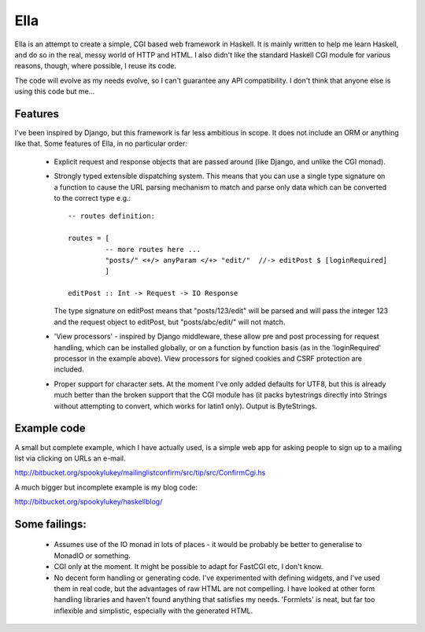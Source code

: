 Ella
====

Ella is an attempt to create a simple, CGI based web framework in Haskell.  It
is mainly written to help me learn Haskell, and do so in the real, messy world
of HTTP and HTML.  I also didn't like the standard Haskell CGI module for
various reasons, though, where possible, I reuse its code.

The code will evolve as my needs evolve, so I can't guarantee any API
compatibility.  I don't think that anyone else is using this code but me...

Features
--------

I've been inspired by Django, but this framework is far less ambitious in scope.
It does not include an ORM or anything like that.  Some features of Ella, in no
particular order:

 * Explicit request and response objects that are passed around (like Django,
   and unlike the CGI monad).

 * Strongly typed extensible dispatching system.  This means that you can use a
   single type signature on a function to cause the URL parsing mechanism to
   match and parse only data which can be converted to the correct type e.g.::

     -- routes definition:

     routes = [
              -- more routes here ...
              "posts/" <+/> anyParam </+> "edit/"  //-> editPost $ [loginRequired]
              ]

     editPost :: Int -> Request -> IO Response

   The type signature on editPost means that "posts/123/edit" will be parsed and
   will pass the integer 123 and the request object to editPost, but
   "posts/abc/edit/" will not match.

 * 'View processors' - inspired by Django middleware, these allow pre and post
   processing for request handling, which can be installed globally, or on a
   function by function basis (as in the 'loginRequired' processor in the
   example above).  View processors for signed cookies and CSRF protection are
   included.

 * Proper support for character sets.  At the moment I've only added defaults
   for UTF8, but this is already much better than the broken support that the
   CGI module has (it packs bytestrings directly into Strings without attempting
   to convert, which works for latin1 only).  Output is ByteStrings.

Example code
------------

A small but complete example, which I have actually used, is a simple web app
for asking people to sign up to a mailing list via clicking on URLs an e-mail.

http://bitbucket.org/spookylukey/mailinglistconfirm/src/tip/src/ConfirmCgi.hs

A much bigger but incomplete example is my blog code:

http://bitbucket.org/spookylukey/haskellblog/

Some failings:
--------------

 * Assumes use of the IO monad in lots of places - it would be probably be
   better to generalise to MonadIO or something.

 * CGI only at the moment.  It might be possible to adapt for FastCGI etc, I
   don't know.

 * No decent form handling or generating code.  I've experimented with defining
   widgets, and I've used them in real code, but the advantages of raw HTML are
   not compelling.  I have looked at other form handling libraries and haven't
   found anything that satisfies my needs.  'Formlets' is neat, but far too
   inflexible and simplistic, especially with the generated HTML.
